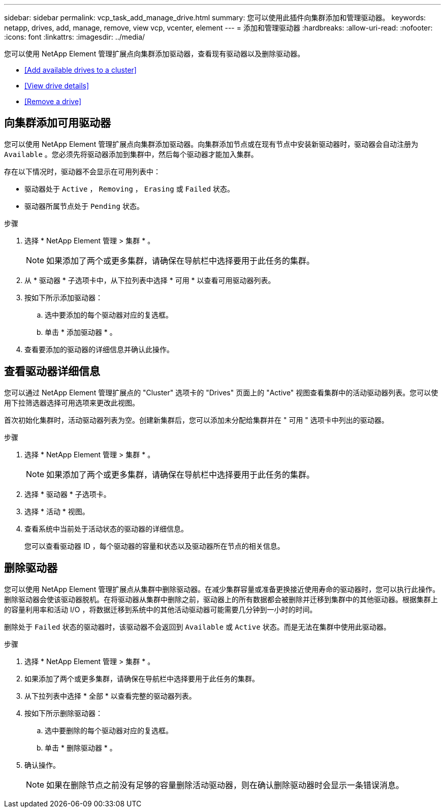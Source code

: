 ---
sidebar: sidebar 
permalink: vcp_task_add_manage_drive.html 
summary: 您可以使用此插件向集群添加和管理驱动器。 
keywords: netapp, drives, add, manage, remove, view vcp, vcenter, element 
---
= 添加和管理驱动器
:hardbreaks:
:allow-uri-read: 
:nofooter: 
:icons: font
:linkattrs: 
:imagesdir: ../media/


[role="lead"]
您可以使用 NetApp Element 管理扩展点向集群添加驱动器，查看现有驱动器以及删除驱动器。

* <<Add available drives to a cluster>>
* <<View drive details>>
* <<Remove a drive>>




== 向集群添加可用驱动器

您可以使用 NetApp Element 管理扩展点向集群添加驱动器。向集群添加节点或在现有节点中安装新驱动器时，驱动器会自动注册为 `Available` 。您必须先将驱动器添加到集群中，然后每个驱动器才能加入集群。

存在以下情况时，驱动器不会显示在可用列表中：

* 驱动器处于 `Active` ， `Removing` ， `Erasing` 或 `Failed` 状态。
* 驱动器所属节点处于 `Pending` 状态。


.步骤
. 选择 * NetApp Element 管理 > 集群 * 。
+

NOTE: 如果添加了两个或更多集群，请确保在导航栏中选择要用于此任务的集群。

. 从 * 驱动器 * 子选项卡中，从下拉列表中选择 * 可用 * 以查看可用驱动器列表。
. 按如下所示添加驱动器：
+
.. 选中要添加的每个驱动器对应的复选框。
.. 单击 * 添加驱动器 * 。


. 查看要添加的驱动器的详细信息并确认此操作。




== 查看驱动器详细信息

您可以通过 NetApp Element 管理扩展点的 "Cluster" 选项卡的 "Drives" 页面上的 "Active" 视图查看集群中的活动驱动器列表。您可以使用下拉筛选器选择可用选项来更改此视图。

首次初始化集群时，活动驱动器列表为空。创建新集群后，您可以添加未分配给集群并在 " 可用 " 选项卡中列出的驱动器。

.步骤
. 选择 * NetApp Element 管理 > 集群 * 。
+

NOTE: 如果添加了两个或更多集群，请确保在导航栏中选择要用于此任务的集群。

. 选择 * 驱动器 * 子选项卡。
. 选择 * 活动 * 视图。
. 查看系统中当前处于活动状态的驱动器的详细信息。
+
您可以查看驱动器 ID ，每个驱动器的容量和状态以及驱动器所在节点的相关信息。





== 删除驱动器

您可以使用 NetApp Element 管理扩展点从集群中删除驱动器。在减少集群容量或准备更换接近使用寿命的驱动器时，您可以执行此操作。删除驱动器会使该驱动器脱机。在将驱动器从集群中删除之前，驱动器上的所有数据都会被删除并迁移到集群中的其他驱动器。根据集群上的容量利用率和活动 I/O ，将数据迁移到系统中的其他活动驱动器可能需要几分钟到一小时的时间。

删除处于 `Failed` 状态的驱动器时，该驱动器不会返回到 `Available` 或 `Active` 状态。而是无法在集群中使用此驱动器。

.步骤
. 选择 * NetApp Element 管理 > 集群 * 。
. 如果添加了两个或更多集群，请确保在导航栏中选择要用于此任务的集群。
. 从下拉列表中选择 * 全部 * 以查看完整的驱动器列表。
. 按如下所示删除驱动器：
+
.. 选中要删除的每个驱动器对应的复选框。
.. 单击 * 删除驱动器 * 。


. 确认操作。
+

NOTE: 如果在删除节点之前没有足够的容量删除活动驱动器，则在确认删除驱动器时会显示一条错误消息。


